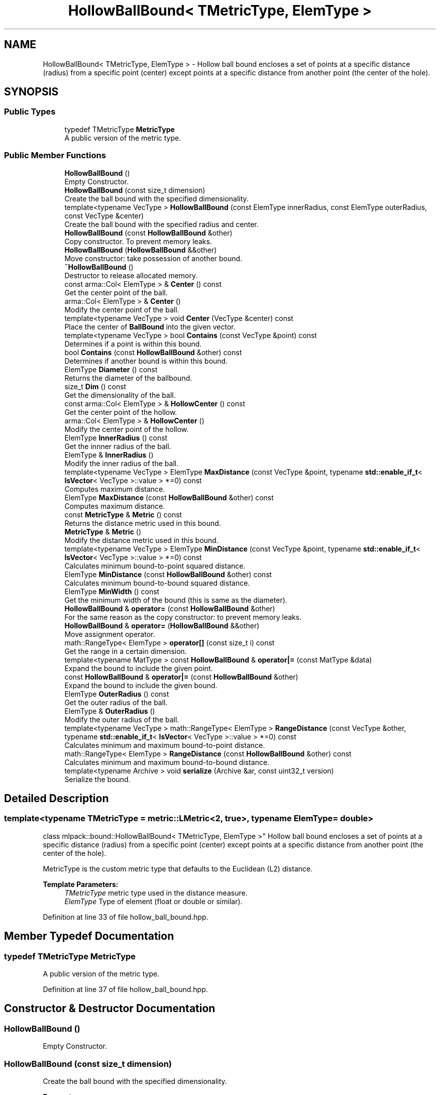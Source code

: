 .TH "HollowBallBound< TMetricType, ElemType >" 3 "Sun Aug 22 2021" "Version 3.4.2" "mlpack" \" -*- nroff -*-
.ad l
.nh
.SH NAME
HollowBallBound< TMetricType, ElemType > \- Hollow ball bound encloses a set of points at a specific distance (radius) from a specific point (center) except points at a specific distance from another point (the center of the hole)\&.  

.SH SYNOPSIS
.br
.PP
.SS "Public Types"

.in +1c
.ti -1c
.RI "typedef TMetricType \fBMetricType\fP"
.br
.RI "A public version of the metric type\&. "
.in -1c
.SS "Public Member Functions"

.in +1c
.ti -1c
.RI "\fBHollowBallBound\fP ()"
.br
.RI "Empty Constructor\&. "
.ti -1c
.RI "\fBHollowBallBound\fP (const size_t dimension)"
.br
.RI "Create the ball bound with the specified dimensionality\&. "
.ti -1c
.RI "template<typename VecType > \fBHollowBallBound\fP (const ElemType innerRadius, const ElemType outerRadius, const VecType &center)"
.br
.RI "Create the ball bound with the specified radius and center\&. "
.ti -1c
.RI "\fBHollowBallBound\fP (const \fBHollowBallBound\fP &other)"
.br
.RI "Copy constructor\&. To prevent memory leaks\&. "
.ti -1c
.RI "\fBHollowBallBound\fP (\fBHollowBallBound\fP &&other)"
.br
.RI "Move constructor: take possession of another bound\&. "
.ti -1c
.RI "\fB~HollowBallBound\fP ()"
.br
.RI "Destructor to release allocated memory\&. "
.ti -1c
.RI "const arma::Col< ElemType > & \fBCenter\fP () const"
.br
.RI "Get the center point of the ball\&. "
.ti -1c
.RI "arma::Col< ElemType > & \fBCenter\fP ()"
.br
.RI "Modify the center point of the ball\&. "
.ti -1c
.RI "template<typename VecType > void \fBCenter\fP (VecType &center) const"
.br
.RI "Place the center of \fBBallBound\fP into the given vector\&. "
.ti -1c
.RI "template<typename VecType > bool \fBContains\fP (const VecType &point) const"
.br
.RI "Determines if a point is within this bound\&. "
.ti -1c
.RI "bool \fBContains\fP (const \fBHollowBallBound\fP &other) const"
.br
.RI "Determines if another bound is within this bound\&. "
.ti -1c
.RI "ElemType \fBDiameter\fP () const"
.br
.RI "Returns the diameter of the ballbound\&. "
.ti -1c
.RI "size_t \fBDim\fP () const"
.br
.RI "Get the dimensionality of the ball\&. "
.ti -1c
.RI "const arma::Col< ElemType > & \fBHollowCenter\fP () const"
.br
.RI "Get the center point of the hollow\&. "
.ti -1c
.RI "arma::Col< ElemType > & \fBHollowCenter\fP ()"
.br
.RI "Modify the center point of the hollow\&. "
.ti -1c
.RI "ElemType \fBInnerRadius\fP () const"
.br
.RI "Get the innner radius of the ball\&. "
.ti -1c
.RI "ElemType & \fBInnerRadius\fP ()"
.br
.RI "Modify the inner radius of the ball\&. "
.ti -1c
.RI "template<typename VecType > ElemType \fBMaxDistance\fP (const VecType &point, typename \fBstd::enable_if_t\fP< \fBIsVector\fP< VecType >::value > *=0) const"
.br
.RI "Computes maximum distance\&. "
.ti -1c
.RI "ElemType \fBMaxDistance\fP (const \fBHollowBallBound\fP &other) const"
.br
.RI "Computes maximum distance\&. "
.ti -1c
.RI "const \fBMetricType\fP & \fBMetric\fP () const"
.br
.RI "Returns the distance metric used in this bound\&. "
.ti -1c
.RI "\fBMetricType\fP & \fBMetric\fP ()"
.br
.RI "Modify the distance metric used in this bound\&. "
.ti -1c
.RI "template<typename VecType > ElemType \fBMinDistance\fP (const VecType &point, typename \fBstd::enable_if_t\fP< \fBIsVector\fP< VecType >::value > *=0) const"
.br
.RI "Calculates minimum bound-to-point squared distance\&. "
.ti -1c
.RI "ElemType \fBMinDistance\fP (const \fBHollowBallBound\fP &other) const"
.br
.RI "Calculates minimum bound-to-bound squared distance\&. "
.ti -1c
.RI "ElemType \fBMinWidth\fP () const"
.br
.RI "Get the minimum width of the bound (this is same as the diameter)\&. "
.ti -1c
.RI "\fBHollowBallBound\fP & \fBoperator=\fP (const \fBHollowBallBound\fP &other)"
.br
.RI "For the same reason as the copy constructor: to prevent memory leaks\&. "
.ti -1c
.RI "\fBHollowBallBound\fP & \fBoperator=\fP (\fBHollowBallBound\fP &&other)"
.br
.RI "Move assignment operator\&. "
.ti -1c
.RI "math::RangeType< ElemType > \fBoperator[]\fP (const size_t i) const"
.br
.RI "Get the range in a certain dimension\&. "
.ti -1c
.RI "template<typename MatType > const \fBHollowBallBound\fP & \fBoperator|=\fP (const MatType &data)"
.br
.RI "Expand the bound to include the given point\&. "
.ti -1c
.RI "const \fBHollowBallBound\fP & \fBoperator|=\fP (const \fBHollowBallBound\fP &other)"
.br
.RI "Expand the bound to include the given bound\&. "
.ti -1c
.RI "ElemType \fBOuterRadius\fP () const"
.br
.RI "Get the outer radius of the ball\&. "
.ti -1c
.RI "ElemType & \fBOuterRadius\fP ()"
.br
.RI "Modify the outer radius of the ball\&. "
.ti -1c
.RI "template<typename VecType > math::RangeType< ElemType > \fBRangeDistance\fP (const VecType &other, typename \fBstd::enable_if_t\fP< \fBIsVector\fP< VecType >::value > *=0) const"
.br
.RI "Calculates minimum and maximum bound-to-point distance\&. "
.ti -1c
.RI "math::RangeType< ElemType > \fBRangeDistance\fP (const \fBHollowBallBound\fP &other) const"
.br
.RI "Calculates minimum and maximum bound-to-bound distance\&. "
.ti -1c
.RI "template<typename Archive > void \fBserialize\fP (Archive &ar, const uint32_t version)"
.br
.RI "Serialize the bound\&. "
.in -1c
.SH "Detailed Description"
.PP 

.SS "template<typename TMetricType = metric::LMetric<2, true>, typename ElemType = double>
.br
class mlpack::bound::HollowBallBound< TMetricType, ElemType >"
Hollow ball bound encloses a set of points at a specific distance (radius) from a specific point (center) except points at a specific distance from another point (the center of the hole)\&. 

MetricType is the custom metric type that defaults to the Euclidean (L2) distance\&.
.PP
\fBTemplate Parameters:\fP
.RS 4
\fITMetricType\fP metric type used in the distance measure\&. 
.br
\fIElemType\fP Type of element (float or double or similar)\&. 
.RE
.PP

.PP
Definition at line 33 of file hollow_ball_bound\&.hpp\&.
.SH "Member Typedef Documentation"
.PP 
.SS "typedef TMetricType \fBMetricType\fP"

.PP
A public version of the metric type\&. 
.PP
Definition at line 37 of file hollow_ball_bound\&.hpp\&.
.SH "Constructor & Destructor Documentation"
.PP 
.SS "\fBHollowBallBound\fP ()"

.PP
Empty Constructor\&. 
.SS "\fBHollowBallBound\fP (const size_t dimension)"

.PP
Create the ball bound with the specified dimensionality\&. 
.PP
\fBParameters:\fP
.RS 4
\fIdimension\fP Dimensionality of ball bound\&. 
.RE
.PP

.SS "\fBHollowBallBound\fP (const ElemType innerRadius, const ElemType outerRadius, const VecType & center)"

.PP
Create the ball bound with the specified radius and center\&. 
.PP
\fBParameters:\fP
.RS 4
\fIinnerRadius\fP Inner radius of ball bound\&. 
.br
\fIouterRadius\fP Outer radius of ball bound\&. 
.br
\fIcenter\fP Center of ball bound\&. 
.RE
.PP

.SS "\fBHollowBallBound\fP (const \fBHollowBallBound\fP< TMetricType, ElemType > & other)"

.PP
Copy constructor\&. To prevent memory leaks\&. 
.SS "\fBHollowBallBound\fP (\fBHollowBallBound\fP< TMetricType, ElemType > && other)"

.PP
Move constructor: take possession of another bound\&. 
.SS "~\fBHollowBallBound\fP ()"

.PP
Destructor to release allocated memory\&. 
.SH "Member Function Documentation"
.PP 
.SS "const arma::Col<ElemType>& Center () const\fC [inline]\fP"

.PP
Get the center point of the ball\&. 
.PP
Definition at line 106 of file hollow_ball_bound\&.hpp\&.
.SS "arma::Col<ElemType>& Center ()\fC [inline]\fP"

.PP
Modify the center point of the ball\&. 
.PP
Definition at line 108 of file hollow_ball_bound\&.hpp\&.
.SS "void Center (VecType & center) const\fC [inline]\fP"

.PP
Place the center of \fBBallBound\fP into the given vector\&. 
.PP
\fBParameters:\fP
.RS 4
\fIcenter\fP Vector which the centroid will be written to\&. 
.RE
.PP

.PP
Definition at line 148 of file hollow_ball_bound\&.hpp\&.
.PP
References HollowBallBound< TMetricType, ElemType >::MaxDistance(), HollowBallBound< TMetricType, ElemType >::MinDistance(), HollowBallBound< TMetricType, ElemType >::operator|=(), and HollowBallBound< TMetricType, ElemType >::RangeDistance()\&.
.SS "bool Contains (const VecType & point) const"

.PP
Determines if a point is within this bound\&. 
.PP
\fBParameters:\fP
.RS 4
\fIpoint\fP Point to check the condition\&. 
.RE
.PP

.PP
Referenced by HollowBallBound< TMetricType, ElemType >::MinWidth()\&.
.SS "bool Contains (const \fBHollowBallBound\fP< TMetricType, ElemType > & other) const"

.PP
Determines if another bound is within this bound\&. 
.PP
\fBParameters:\fP
.RS 4
\fIother\fP Bound to check the condition\&. 
.RE
.PP

.SS "ElemType Diameter () const\fC [inline]\fP"

.PP
Returns the diameter of the ballbound\&. 
.PP
Definition at line 229 of file hollow_ball_bound\&.hpp\&.
.SS "size_t Dim () const\fC [inline]\fP"

.PP
Get the dimensionality of the ball\&. 
.PP
Definition at line 116 of file hollow_ball_bound\&.hpp\&.
.SS "const arma::Col<ElemType>& HollowCenter () const\fC [inline]\fP"

.PP
Get the center point of the hollow\&. 
.PP
Definition at line 111 of file hollow_ball_bound\&.hpp\&.
.SS "arma::Col<ElemType>& HollowCenter ()\fC [inline]\fP"

.PP
Modify the center point of the hollow\&. 
.PP
Definition at line 113 of file hollow_ball_bound\&.hpp\&.
.SS "ElemType InnerRadius () const\fC [inline]\fP"

.PP
Get the innner radius of the ball\&. 
.PP
Definition at line 101 of file hollow_ball_bound\&.hpp\&.
.SS "ElemType& InnerRadius ()\fC [inline]\fP"

.PP
Modify the inner radius of the ball\&. 
.PP
Definition at line 103 of file hollow_ball_bound\&.hpp\&.
.SS "ElemType MaxDistance (const VecType & point, typename \fBstd::enable_if_t\fP< \fBIsVector\fP< VecType >::value > * = \fC0\fP) const"

.PP
Computes maximum distance\&. 
.PP
\fBParameters:\fP
.RS 4
\fIpoint\fP Point to which the maximum distance is requested\&. 
.RE
.PP

.PP
Referenced by HollowBallBound< TMetricType, ElemType >::Center()\&.
.SS "ElemType MaxDistance (const \fBHollowBallBound\fP< TMetricType, ElemType > & other) const"

.PP
Computes maximum distance\&. 
.PP
\fBParameters:\fP
.RS 4
\fIother\fP Bound to which the maximum distance is requested\&. 
.RE
.PP

.SS "const \fBMetricType\fP& Metric () const\fC [inline]\fP"

.PP
Returns the distance metric used in this bound\&. 
.PP
Definition at line 232 of file hollow_ball_bound\&.hpp\&.
.SS "\fBMetricType\fP& Metric ()\fC [inline]\fP"

.PP
Modify the distance metric used in this bound\&. 
.PP
Definition at line 234 of file hollow_ball_bound\&.hpp\&.
.PP
References HollowBallBound< TMetricType, ElemType >::serialize()\&.
.SS "ElemType MinDistance (const VecType & point, typename \fBstd::enable_if_t\fP< \fBIsVector\fP< VecType >::value > * = \fC0\fP) const"

.PP
Calculates minimum bound-to-point squared distance\&. 
.PP
\fBParameters:\fP
.RS 4
\fIpoint\fP Point to which the minimum distance is requested\&. 
.RE
.PP

.PP
Referenced by HollowBallBound< TMetricType, ElemType >::Center()\&.
.SS "ElemType MinDistance (const \fBHollowBallBound\fP< TMetricType, ElemType > & other) const"

.PP
Calculates minimum bound-to-bound squared distance\&. 
.PP
\fBParameters:\fP
.RS 4
\fIother\fP Bound to which the minimum distance is requested\&. 
.RE
.PP

.SS "ElemType MinWidth () const\fC [inline]\fP"

.PP
Get the minimum width of the bound (this is same as the diameter)\&. For ball bounds, width along all dimensions remain same\&. 
.PP
Definition at line 122 of file hollow_ball_bound\&.hpp\&.
.PP
References HollowBallBound< TMetricType, ElemType >::Contains(), and HollowBallBound< TMetricType, ElemType >::operator[]()\&.
.SS "\fBHollowBallBound\fP& operator= (const \fBHollowBallBound\fP< TMetricType, ElemType > & other)"

.PP
For the same reason as the copy constructor: to prevent memory leaks\&. 
.SS "\fBHollowBallBound\fP& operator= (\fBHollowBallBound\fP< TMetricType, ElemType > && other)"

.PP
Move assignment operator\&. 
.SS "math::RangeType<ElemType> operator[] (const size_t i) const"

.PP
Get the range in a certain dimension\&. 
.PP
Referenced by HollowBallBound< TMetricType, ElemType >::MinWidth()\&.
.SS "const \fBHollowBallBound\fP& operator|= (const MatType & data)"

.PP
Expand the bound to include the given point\&. The centroid will not be moved\&.
.PP
\fBTemplate Parameters:\fP
.RS 4
\fIMatType\fP Type of matrix; could be arma::mat, arma::spmat, or a vector\&. 
.br
\fIdata\fP Data points to add\&. 
.RE
.PP

.PP
Referenced by HollowBallBound< TMetricType, ElemType >::Center()\&.
.SS "const \fBHollowBallBound\fP& operator|= (const \fBHollowBallBound\fP< TMetricType, ElemType > & other)"

.PP
Expand the bound to include the given bound\&. The centroid will not be moved\&.
.PP
\fBTemplate Parameters:\fP
.RS 4
\fIMatType\fP Type of matrix; could be arma::mat, arma::spmat, or a vector\&. 
.br
\fIdata\fP Data points to add\&. 
.RE
.PP

.SS "ElemType OuterRadius () const\fC [inline]\fP"

.PP
Get the outer radius of the ball\&. 
.PP
Definition at line 96 of file hollow_ball_bound\&.hpp\&.
.SS "ElemType& OuterRadius ()\fC [inline]\fP"

.PP
Modify the outer radius of the ball\&. 
.PP
Definition at line 98 of file hollow_ball_bound\&.hpp\&.
.SS "math::RangeType<ElemType> RangeDistance (const VecType & other, typename \fBstd::enable_if_t\fP< \fBIsVector\fP< VecType >::value > * = \fC0\fP) const"

.PP
Calculates minimum and maximum bound-to-point distance\&. 
.PP
\fBParameters:\fP
.RS 4
\fIother\fP Point to which the minimum and maximum distances are requested\&. 
.RE
.PP

.PP
Referenced by HollowBallBound< TMetricType, ElemType >::Center()\&.
.SS "math::RangeType<ElemType> RangeDistance (const \fBHollowBallBound\fP< TMetricType, ElemType > & other) const"

.PP
Calculates minimum and maximum bound-to-bound distance\&. Example: bound1\&.MinDistanceSq(other) for minimum distance\&.
.PP
\fBParameters:\fP
.RS 4
\fIother\fP Bound to which the minimum and maximum distances are requested\&. 
.RE
.PP

.SS "void serialize (Archive & ar, const uint32_t version)"

.PP
Serialize the bound\&. 
.PP
Referenced by HollowBallBound< TMetricType, ElemType >::Metric()\&.

.SH "Author"
.PP 
Generated automatically by Doxygen for mlpack from the source code\&.
